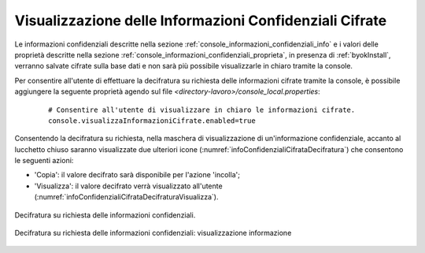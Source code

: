 .. _configAvanzataInfoConfidenziali:

Visualizzazione delle Informazioni Confidenziali Cifrate
~~~~~~~~~~~~~~~~~~~~~~~~~~~~~~~~~~~~~~~~~~~~~~~~~~~~~~~~~

Le informazioni confidenziali descritte nella sezione :ref:`console_informazioni_confidenziali_info` e i valori delle proprietà descritte nella sezione :ref:`console_informazioni_confidenziali_proprieta`, in presenza di :ref:`byokInstall`, verranno salvate cifrate sulla base dati e non sarà più possibile visualizzarle in chiaro tramite la console.

Per consentire all'utente di effettuare la decifratura su richiesta delle informazioni cifrate tramite la console, è possibile aggiungere la seguente proprietà agendo sul file *<directory-lavoro>/console_local.properties*:

       ::

          # Consentire all'utente di visualizzare in chiaro le informazioni cifrate.
          console.visualizzaInformazioniCifrate.enabled=true

Consentendo la decifratura su richiesta, nella maschera di visualizzazione di un'informazione confidenziale, accanto al lucchetto chiuso saranno visualizzate due ulteriori icone (:numref:`infoConfidenzialiCifrataDecifratura`) che consentono le seguenti azioni:

- 'Copia': il valore decifrato sarà disponibile per l'azione 'incolla';

- 'Visualizza': il valore decifrato verrà visualizzato all'utente (:numref:`infoConfidenzialiCifrataDecifraturaVisualizza`).

.. figure:: ../_figure_console/infoConfidenzialiCifrataDecifratura.png
 :scale: 50%
 :align: center
 :name: infoConfidenzialiCifrataDecifratura

 Decifratura su richiesta delle informazioni confidenziali.
    
.. figure:: ../_figure_console/infoConfidenzialiCifrataDecifraturaVisualizza.png
 :scale: 50%
 :align: center
 :name: infoConfidenzialiCifrataDecifraturaVisualizza

 Decifratura su richiesta delle informazioni confidenziali: visualizzazione informazione
	

